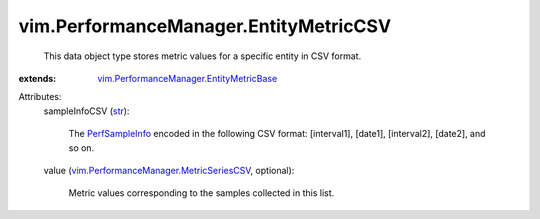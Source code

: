 .. _str: https://docs.python.org/2/library/stdtypes.html

.. _PerfSampleInfo: ../../vim/PerformanceManager/SampleInfo.rst

.. _vim.PerformanceManager.MetricSeriesCSV: ../../vim/PerformanceManager/MetricSeriesCSV.rst

.. _vim.PerformanceManager.EntityMetricBase: ../../vim/PerformanceManager/EntityMetricBase.rst


vim.PerformanceManager.EntityMetricCSV
======================================
  This data object type stores metric values for a specific entity in CSV format.
:extends: vim.PerformanceManager.EntityMetricBase_

Attributes:
    sampleInfoCSV (`str`_):

       The `PerfSampleInfo`_ encoded in the following CSV format: [interval1], [date1], [interval2], [date2], and so on.
    value (`vim.PerformanceManager.MetricSeriesCSV`_, optional):

       Metric values corresponding to the samples collected in this list.
